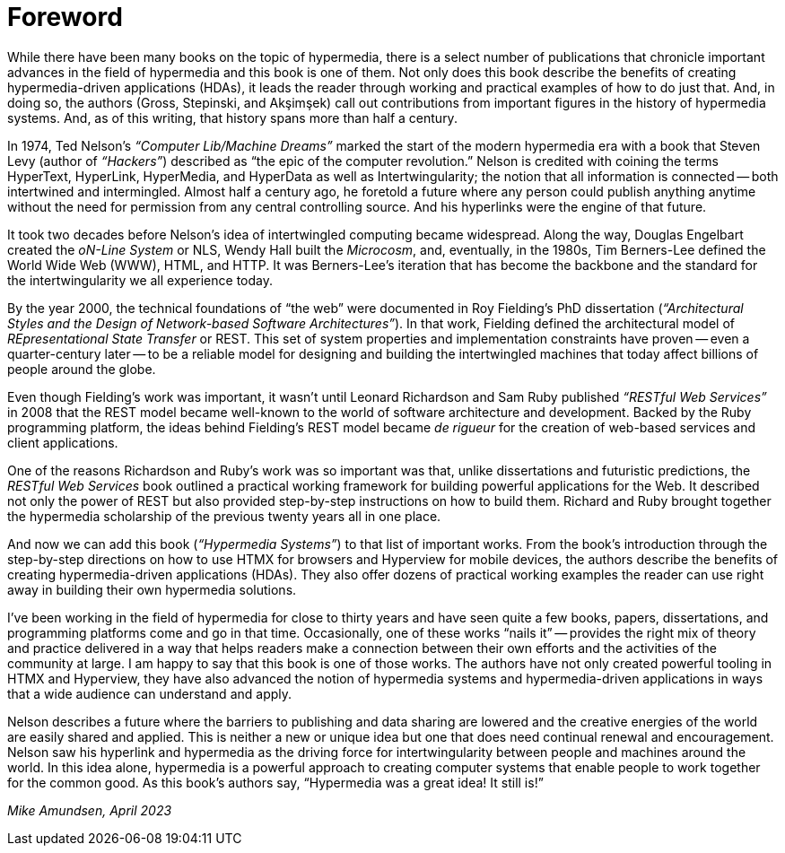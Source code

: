 = Foreword
:chapter: -1

// from @mamund:
// * not sure how to format this unit (metadata, etc.)
// * feel free to edit/delete as needed to fit your tastes
// * i left out links/refs in this draft. let me know if you'd like them included
// * 

While there have been many books on the topic of hypermedia, there is a select number of publications that chronicle important advances in the field of hypermedia and this book is one of them. Not only does this book describe the benefits of creating hypermedia-driven applications (HDAs), it leads the reader through working and practical examples of how to do just that. And, in doing so, the authors (Gross, Stepinski, and Akşimşek) call out contributions from important figures in the history of hypermedia systems. And, as of this writing, that history spans more than half a century.

In 1974, Ted Nelson's _“Computer Lib/Machine Dreams”_ marked the start of the modern hypermedia era with a book that Steven Levy (author of _“Hackers”_) described as "`the epic of the computer revolution.`" Nelson is credited with coining the terms HyperText, HyperLink, HyperMedia, and HyperData as well as Intertwingularity; the notion that all information is connected -- both intertwined and intermingled. Almost half a century ago, he foretold a future where any person could publish anything anytime without the need for permission from any central controlling source. And his hyperlinks were the engine of that future.

It took two decades before Nelson's idea of intertwingled computing became widespread. Along the way, Douglas Engelbart created the _oN-Line System_ or NLS, Wendy Hall built the _Microcosm_, and, eventually, in the 1980s, Tim Berners-Lee defined the World Wide Web (WWW), HTML, and HTTP. It was Berners-Lee's iteration that has become the backbone and the standard for the intertwingularity we all experience today. 

By the year 2000, the technical foundations of "`the web`" were documented in Roy Fielding's PhD dissertation (_“Architectural Styles and the Design of Network-based Software Architectures”_). In that work, Fielding defined the architectural model of _REpresentational State Transfer_ or REST. This set of system properties and implementation constraints have proven -- even a quarter-century later -- to be a reliable model for designing and building the intertwingled machines that today affect billions of people around the globe.

Even though Fielding's work was important, it wasn't until Leonard Richardson and Sam Ruby published _“RESTful Web Services”_ in 2008 that the REST model became well-known to the world of software architecture and development. Backed by the Ruby programming platform, the ideas behind Fielding's REST model became _de rigueur_ for the creation of web-based services and client applications.

One of the reasons Richardson and Ruby's work was so important was that, unlike dissertations and futuristic predictions, the _RESTful Web Services_ book outlined a practical working framework for building powerful applications for the Web. It described not only the power of REST but also provided step-by-step instructions on how to build them. Richard and Ruby brought together the hypermedia scholarship of the previous twenty years all in one place. 

And now we can add this book (_“Hypermedia Systems”_) to that list of important works. From the book's introduction through the step-by-step directions on how to use HTMX for browsers and Hyperview for mobile devices, the authors describe the benefits of creating hypermedia-driven applications (HDAs). They also offer dozens of practical working examples the reader can use right away in building their own hypermedia solutions. 

I've been working in the field of hypermedia for close to thirty years and have seen quite a few books, papers, dissertations, and programming platforms come and go in that time. Occasionally, one of these works "`nails it`" -- provides the right mix of theory and practice delivered in a way that helps readers make a connection between their own efforts and the activities of the community at large. I am happy to say that this book is one of those works. The authors have not only created powerful tooling in HTMX and Hyperview, they have also advanced the notion of hypermedia systems and hypermedia-driven applications in ways that a wide audience can understand and apply. 


Nelson describes a future where the barriers to publishing and data sharing are lowered and the creative energies of the world are easily shared and applied. This is neither a new or unique idea but one that does need continual renewal and encouragement. Nelson saw his hyperlink and hypermedia as the driving force for intertwingularity between people and machines around the world. In this idea alone, hypermedia is a powerful approach to creating computer systems that enable people to work together for the common good. As this book's authors say, "`Hypermedia was a great idea! It still is!`"

_Mike Amundsen, April 2023_
